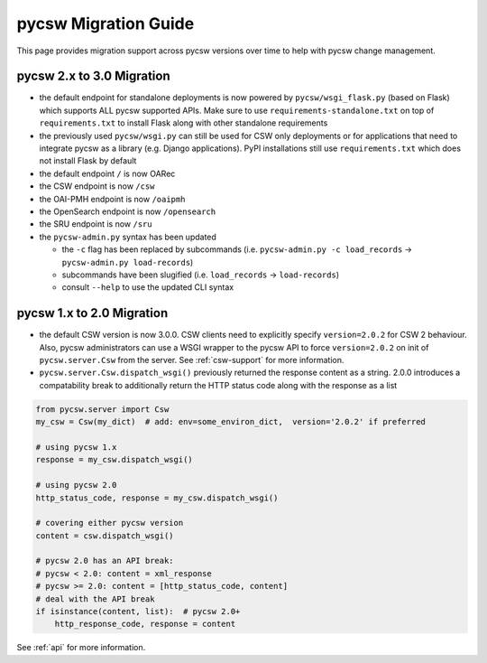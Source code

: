 .. _migration-guide:

pycsw Migration Guide
=====================

This page provides migration support across pycsw versions
over time to help with pycsw change management.

pycsw 2.x to 3.0 Migration
--------------------------

- the default endpoint for standalone deployments is now powered by ``pycsw/wsgi_flask.py`` (based on Flask) which supports ALL pycsw supported APIs. Make sure to use ``requirements-standalone.txt`` on top of ``requirements.txt`` to install Flask along with other standalone requirements
- the previously used ``pycsw/wsgi.py`` can still be used for CSW only deployments or for applications that need to integrate pycsw as a library (e.g. Django applications). PyPI installations still use ``requirements.txt`` which does not install Flask by default
- the default endpoint ``/`` is now OARec
- the CSW endpoint is now ``/csw``
- the OAI-PMH endpoint is now ``/oaipmh``
- the OpenSearch endpoint is now ``/opensearch``
- the SRU endpoint is now ``/sru``
- the ``pycsw-admin.py`` syntax has been updated

  - the ``-c`` flag has been replaced by subcommands (i.e. ``pycsw-admin.py -c load_records`` -> ``pycsw-admin.py load-records``)
  - subcommands have been slugified (i.e. ``load_records`` -> ``load-records``)
  - consult ``--help`` to use the updated CLI syntax

pycsw 1.x to 2.0 Migration
--------------------------

- the default CSW version is now 3.0.0.  CSW clients need to explicitly specify
  ``version=2.0.2`` for CSW 2 behaviour.  Also, pycsw administrators can use a
  WSGI wrapper to the pycsw API to force ``version=2.0.2`` on init of
  ``pycsw.server.Csw`` from the server.  See :ref:`csw-support` for more information.

- ``pycsw.server.Csw.dispatch_wsgi()`` previously returned the response
  content as a string.  2.0.0 introduces a compatability break to
  additionally return the HTTP status code along with the response as a list

.. code-block:: python

  from pycsw.server import Csw
  my_csw = Csw(my_dict)  # add: env=some_environ_dict,  version='2.0.2' if preferred

  # using pycsw 1.x
  response = my_csw.dispatch_wsgi()

  # using pycsw 2.0
  http_status_code, response = my_csw.dispatch_wsgi()

  # covering either pycsw version
  content = csw.dispatch_wsgi()

  # pycsw 2.0 has an API break:
  # pycsw < 2.0: content = xml_response
  # pycsw >= 2.0: content = [http_status_code, content]
  # deal with the API break
  if isinstance(content, list):  # pycsw 2.0+
      http_response_code, response = content

See :ref:`api` for more information.
